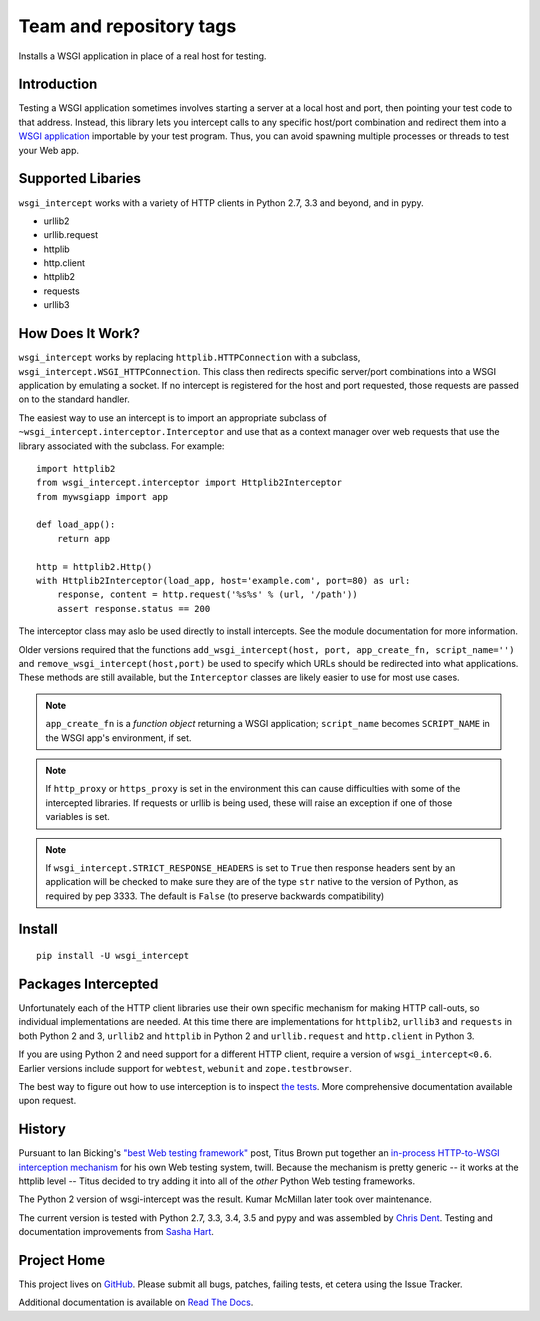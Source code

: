 ========================
Team and repository tags
========================

.. image:: http://governance.openstack.org/badges/deb-python-wsgi-intercept.svg
    :target: http://governance.openstack.org/reference/tags/index.html

.. Change things from this point on

Installs a WSGI application in place of a real host for testing.

Introduction
============

Testing a WSGI application sometimes involves starting a server at a
local host and port, then pointing your test code to that address.
Instead, this library lets you intercept calls to any specific host/port
combination and redirect them into a `WSGI application`_ importable by
your test program. Thus, you can avoid spawning multiple processes or
threads to test your Web app.

Supported Libaries
==================

``wsgi_intercept`` works with a variety of HTTP clients in Python 2.7,
3.3 and beyond, and in pypy.

* urllib2
* urllib.request
* httplib
* http.client
* httplib2
* requests
* urllib3

How Does It Work?
=================

``wsgi_intercept`` works by replacing ``httplib.HTTPConnection`` with a
subclass, ``wsgi_intercept.WSGI_HTTPConnection``. This class then
redirects specific server/port combinations into a WSGI application by
emulating a socket. If no intercept is registered for the host and port
requested, those requests are passed on to the standard handler.

The easiest way to use an intercept is to import an appropriate subclass
of ``~wsgi_intercept.interceptor.Interceptor`` and use that as a
context manager over web requests that use the library associated with
the subclass. For example::

    import httplib2
    from wsgi_intercept.interceptor import Httplib2Interceptor
    from mywsgiapp import app

    def load_app():
        return app

    http = httplib2.Http()
    with Httplib2Interceptor(load_app, host='example.com', port=80) as url:
        response, content = http.request('%s%s' % (url, '/path'))
        assert response.status == 200

The interceptor class may aslo be used directly to install intercepts.
See the module documentation for more information.

Older versions required that the functions ``add_wsgi_intercept(host,
port, app_create_fn, script_name='')`` and ``remove_wsgi_intercept(host,port)``
be used to specify which URLs should be redirected into what applications.
These methods are still available, but the ``Interceptor`` classes are likely
easier to use for most use cases.

.. note:: ``app_create_fn`` is a *function object* returning a WSGI
          application; ``script_name`` becomes ``SCRIPT_NAME`` in the WSGI
          app's environment, if set.

.. note:: If ``http_proxy`` or ``https_proxy`` is set in the environment
          this can cause difficulties with some of the intercepted libraries.
          If requests or urllib is being used, these will raise an exception
          if one of those variables is set.

.. note:: If ``wsgi_intercept.STRICT_RESPONSE_HEADERS`` is set to ``True``
          then response headers sent by an application will be checked to
          make sure they are of the type ``str`` native to the version of
          Python, as required by pep 3333. The default is ``False`` (to
          preserve backwards compatibility)


Install
=======

::

    pip install -U wsgi_intercept

Packages Intercepted
====================

Unfortunately each of the HTTP client libraries use their own specific
mechanism for making HTTP call-outs, so individual implementations are
needed. At this time there are implementations for ``httplib2``,
``urllib3`` and ``requests`` in both Python 2 and 3, ``urllib2`` and
``httplib`` in Python 2 and ``urllib.request`` and ``http.client``
in Python 3.

If you are using Python 2 and need support for a different HTTP
client, require a version of ``wsgi_intercept<0.6``. Earlier versions
include support for ``webtest``, ``webunit`` and ``zope.testbrowser``.

The best way to figure out how to use interception is to inspect
`the tests`_. More comprehensive documentation available upon
request.

.. _the tests: https://github.com/cdent/wsgi-intercept/tree/master/test


History
=======

Pursuant to Ian Bicking's `"best Web testing framework"`_ post, Titus
Brown put together an `in-process HTTP-to-WSGI interception mechanism`_
for his own Web testing system, twill. Because the mechanism is pretty
generic -- it works at the httplib level -- Titus decided to try adding
it into all of the *other* Python Web testing frameworks.

The Python 2 version of wsgi-intercept was the result. Kumar McMillan
later took over maintenance.

The current version is tested with Python 2.7, 3.3, 3.4, 3.5 and pypy
and was assembled by `Chris Dent`_. Testing and documentation improvements
from `Sasha Hart`_.

.. _"best Web testing framework":
     http://blog.ianbicking.org/best-of-the-web-app-test-frameworks.html
.. _in-process HTTP-to-WSGI interception mechanism:
     http://www.advogato.org/person/titus/diary.html?start=119
.. _WSGI application: http://www.python.org/peps/pep-3333.html
.. _Chris Dent: https://github.com/cdent
.. _Sasha Hart: https://github.com/sashahart

Project Home
============

This project lives on `GitHub`_. Please submit all bugs, patches,
failing tests, et cetera using the Issue Tracker.

Additional documentation is available on `Read The Docs`_.

.. _GitHub: http://github.com/cdent/wsgi-intercept
.. _Read The Docs: http://wsgi-intercept.readthedocs.org/en/latest/
